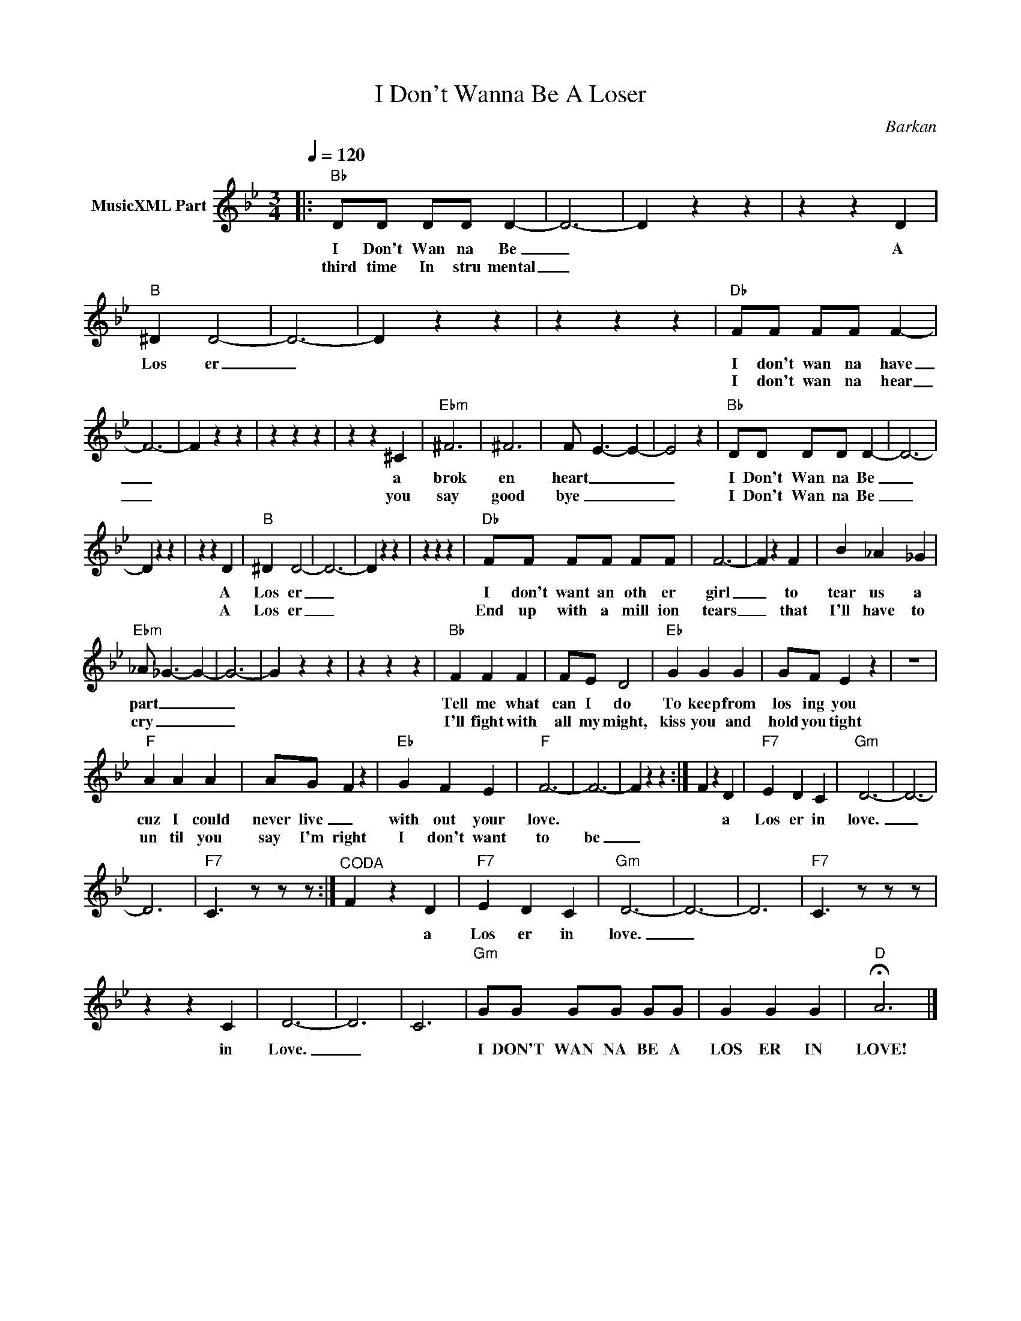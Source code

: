 X:1
T:I Don't Wanna Be A Loser
C:Barkan
Z:Creative Commons BY
L:1/4
Q:1/4=120
M:3/4
K:Bb
V:1 treble nm="MusicXML Part"
%%MIDI program 0
V:1
|:"Bb" D/D/ D/D/ D- | D3- | D z z | z z D |"B" ^D D2- | D3- | D z z | z z z |"Db" F/F/ F/F/ F- | %9
w: I Don't Wan na Be|_||A|Los er|_|||I don't wan na have|
w: third time In stru mental|_|||||||I don't wan na hear|
 F3- | F z z | z z z | z z ^C |"Ebm" ^F3 | ^F3 | F/- E3/2- E- | E2 z |"Bb" D/D/ D/D/ D- | D3- | %19
w: _|||a|brok|en|heart _ _|_|I Don't Wan na Be|_|
w: _|||you|say|good|bye _ _|_|I Don't Wan na Be|_|
 D z z | z z D |"B" ^D D2- | D3- | D z z | z z z |"Db" F/F/ F/F/ F/F/ | F3- | F z F | B _A _G | %29
w: |A|Los er|_|||I don't want an oth er|girl|_ to|tear us a|
w: |A|Los er|_|||End up with a mill ion|tears|_ that|I'll have to|
"Ebm" _A/- _G3/2- G- | G3- | G z z | z z z |"Bb" F F F | F/E/ D2 |"Eb" G G G | G/F/ E z | z3 | %38
w: part _ _|_|||Tell me what|can I do|To keep from|los ing you||
w: cry _ _|_|||I'll fight with|all my might,|kiss you and|hold you tight||
"F" A A A | A/G/ F z |"Eb" G F E |"F" F3- | F3- | F z z :| F z D |"F7" E D C |"Gm" D3- | D3- | %48
w: cuz I could|never live _|with out your|love.|||* a|Los er in|love.|_|
w: un til you|say I'm right|I don't want|to|be|_|||||
 D3- |"F7" C3/2 z/ z/ z/ :|"^CODA" F z D |"F7" E D C |"Gm" D3- | D3- | D3- |"F7" C3/2 z/ z/ z/ | %56
w: ||* a|Los er in|love.|_|||
w: ||||||||
 z z C | D3- | D3- | C3 |"Gm" G/G/ G/G/ G/G/ | G G G |"D" !fermata!A3 |] %63
w: |||||||
w: in|Love.|_||I DON'T WAN NA BE A|LOS ER IN|LOVE!|

